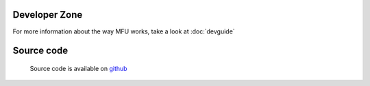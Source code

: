 
Developer Zone
=====================================

For more information about the way MFU works, take a look at :doc:`devguide` 


Source code
=================================
 
 Source code is available on `github <http://github.com/samokk/multiplefileuploader>`_ 
 

